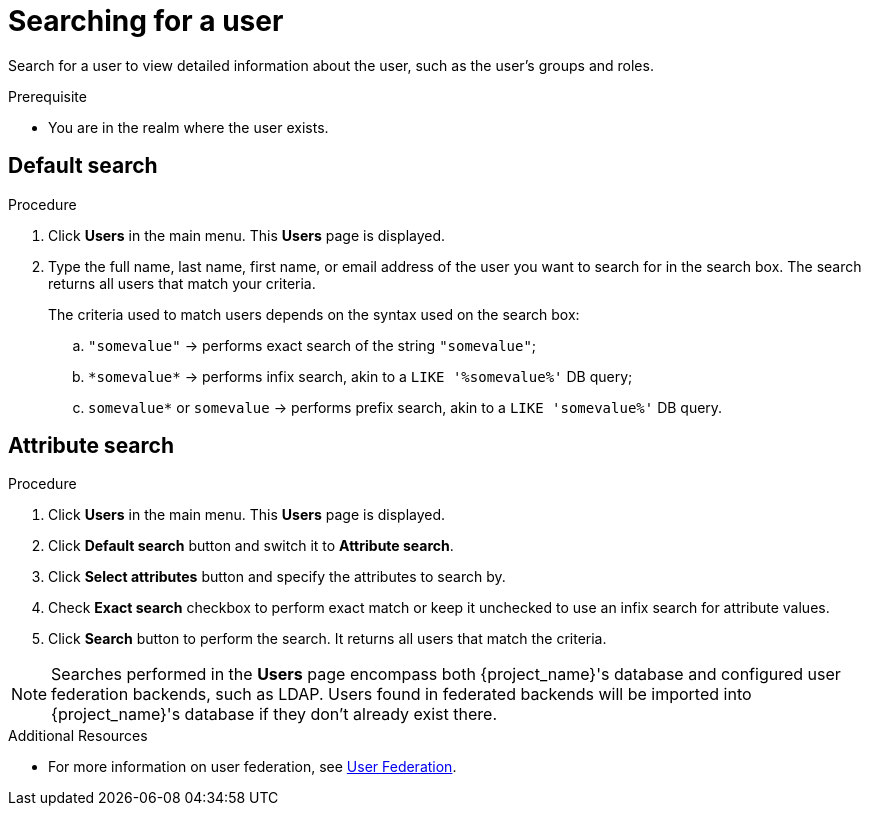 // Module included in the following assemblies:
//
// server_admin/topics/users.adoc

[id="proc-searching-user_{context}"]
= Searching for a user

Search for a user to view detailed information about the user, such as the user's groups and roles. 

.Prerequisite
* You are in the realm where the user exists.

== Default search

.Procedure
. Click *Users* in the main menu. This *Users* page is displayed.
. Type the full name, last name, first name, or email address of the user you want to search for in the search box. The search returns all users that match your criteria.
+
The criteria used to match users depends on the syntax used on the search box:
+
.. `"somevalue"` -> performs exact search of the string `"somevalue"`;
.. `\*somevalue*` -> performs infix search, akin to a `LIKE '%somevalue%'` DB query;
.. `somevalue*` or `somevalue` -> performs prefix search, akin to a `LIKE 'somevalue%'` DB query.

== Attribute search

.Procedure
. Click *Users* in the main menu. This *Users* page is displayed.
. Click *Default search* button and switch it to *Attribute search*.
. Click *Select attributes* button and specify the attributes to search by.
. Check *Exact search* checkbox to perform exact match or keep it unchecked to use an infix search for attribute values.
. Click *Search* button to perform the search. It returns all users that match the criteria.


[NOTE]
====
Searches performed in the *Users* page encompass both {project_name}'s database and configured user federation backends, such as LDAP. Users found in federated backends will be imported into {project_name}'s database if they don't already exist there.
====

.Additional Resources
* For more information on user federation, see <<_user-storage-federation,User Federation>>.
